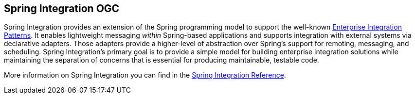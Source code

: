 [[spring-integration-overview]]
== Spring Integration OGC

Spring Integration provides an extension of the Spring programming model to support the well-known http://www.eaipatterns.com/[Enterprise Integration Patterns].
It enables lightweight messaging _within_ Spring-based applications and supports integration with external systems via declarative adapters.
Those adapters provide a higher-level of abstraction over Spring's support for remoting, messaging, and scheduling.
Spring Integration's primary goal is to provide a simple model for building enterprise integration solutions while maintaining the separation of concerns that is essential for producing maintainable, testable code.

More information on Spring Integration you can find in the http://docs.spring.io/spring-integration/reference/htmlsingle/[Spring Integration Reference].
